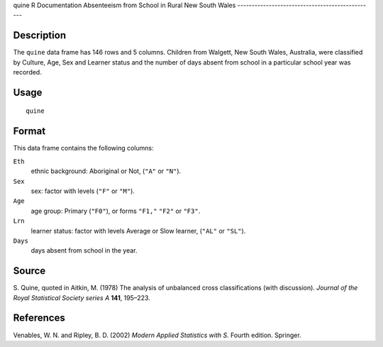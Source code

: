 quine
R Documentation
Absenteeism from School in Rural New South Wales
------------------------------------------------

Description
~~~~~~~~~~~

The ``quine`` data frame has 146 rows and 5 columns. Children from
Walgett, New South Wales, Australia, were classified by Culture,
Age, Sex and Learner status and the number of days absent from
school in a particular school year was recorded.

Usage
~~~~~

::

    quine

Format
~~~~~~

This data frame contains the following columns:

``Eth``
    ethnic background: Aboriginal or Not, (``"A"`` or ``"N"``).

``Sex``
    sex: factor with levels (``"F"`` or ``"M"``).

``Age``
    age group: Primary (``"F0"``), or forms ``"F1,"`` ``"F2"`` or
    ``"F3"``.

``Lrn``
    learner status: factor with levels Average or Slow learner,
    (``"AL"`` or ``"SL"``).

``Days``
    days absent from school in the year.


Source
~~~~~~

S. Quine, quoted in Aitkin, M. (1978) The analysis of unbalanced
cross classifications (with discussion).
*Journal of the Royal Statistical Society series A* **141**,
195–223.

References
~~~~~~~~~~

Venables, W. N. and Ripley, B. D. (2002)
*Modern Applied Statistics with S.* Fourth edition. Springer.


